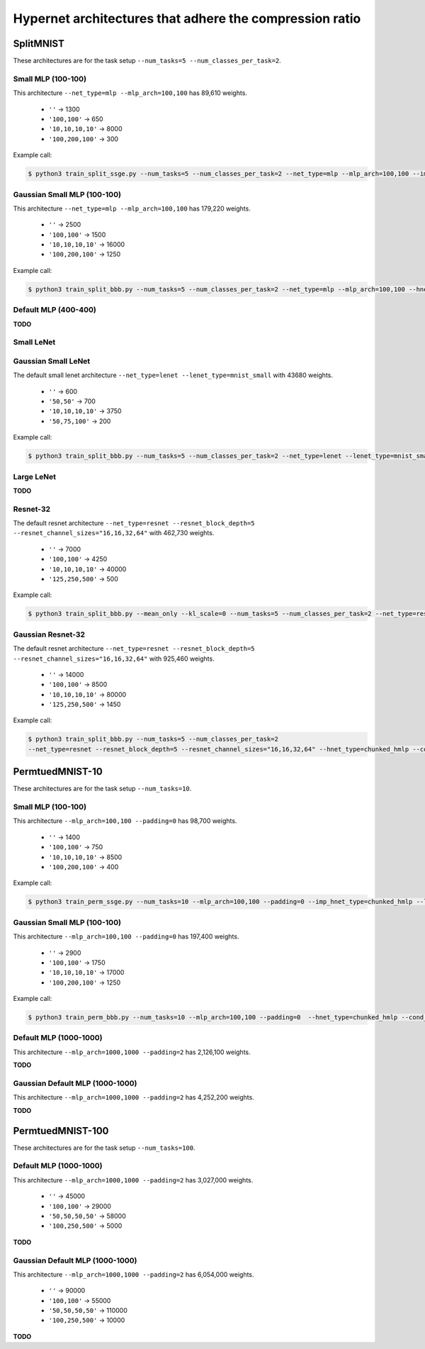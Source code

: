 Hypernet architectures that adhere the compression ratio
========================================================

SplitMNIST
----------

These architectures are for the task setup ``--num_tasks=5 --num_classes_per_task=2``.

Small MLP (100-100)
^^^^^^^^^^^^^^^^^^^

This architecture ``--net_type=mlp --mlp_arch=100,100`` has 89,610 weights.

  - ``''`` -> 1300
  - ``'100,100'`` -> 650
  - ``'10,10,10,10'`` -> 8000
  - ``'100,200,100'`` -> 300

Example call:

.. code-block:: console

    $ python3 train_split_ssge.py --num_tasks=5 --num_classes_per_task=2 --net_type=mlp --mlp_arch=100,100 --imp_hnet_type=chunked_hmlp --latent_dim=32 --imp_chunk_emb_size=32 --hh_hnet_type=chunked_hmlp --hh_cond_emb_size=32 --hh_chunk_emb_size=32 --hh_hmlp_arch='' --hh_chmlp_chunk_size=1300 --imp_hmlp_arch='100,200,100' --imp_chmlp_chunk_size=300

Gaussian Small MLP (100-100)
^^^^^^^^^^^^^^^^^^^^^^^^^^^^

This architecture ``--net_type=mlp --mlp_arch=100,100`` has 179,220 weights.

  - ``''`` -> 2500
  - ``'100,100'`` -> 1500
  - ``'10,10,10,10'`` -> 16000
  - ``'100,200,100'`` -> 1250

Example call:

.. code-block:: console

    $ python3 train_split_bbb.py --num_tasks=5 --num_classes_per_task=2 --net_type=mlp --mlp_arch=100,100 --hnet_type=chunked_hmlp --cond_emb_size=32 --chunk_emb_size=32 --hmlp_arch='10,10,10,10' --chmlp_chunk_size=16000


Default MLP (400-400)
^^^^^^^^^^^^^^^^^^^^^

**TODO**

Small LeNet
^^^^^^^^^^^

Gaussian Small LeNet
^^^^^^^^^^^^^^^^^^^^

The default small lenet architecture ``--net_type=lenet --lenet_type=mnist_small`` with 43680 weights.

  - ``''`` -> 600
  - ``'50,50'`` -> 700
  - ``'10,10,10,10'`` -> 3750
  - ``'50,75,100'`` -> 200

Example call:

.. code-block:: console

    $ python3 train_split_bbb.py --num_tasks=5 --num_classes_per_task=2 --net_type=lenet --lenet_type=mnist_small --hnet_type=chunked_hmlp --cond_emb_size=32 --chunk_emb_size=32 --hmlp_arch='10,10,10,10' --chmlp_chunk_size=8000

Large LeNet
^^^^^^^^^^^

**TODO**

Resnet-32
^^^^^^^^^

The default resnet architecture ``--net_type=resnet --resnet_block_depth=5
--resnet_channel_sizes="16,16,32,64"`` with 462,730 weights.

  - ``''`` -> 7000
  - ``'100,100'`` -> 4250
  - ``'10,10,10,10'`` -> 40000
  - ``'125,250,500'`` -> 500

Example call:

.. code-block:: console

    $ python3 train_split_bbb.py --mean_only --kl_scale=0 --num_tasks=5 --num_classes_per_task=2 --net_type=resnet --resnet_block_depth=5 --resnet_channel_sizes="16,16,32,64" --hnet_type=chunked_hmlp --cond_emb_size=32 --chunk_emb_size=32 --hmlp_arch='10,10,10,10' --chmlp_chunk_size=40000

Gaussian Resnet-32
^^^^^^^^^^^^^^^^^^

The default resnet architecture ``--net_type=resnet --resnet_block_depth=5
--resnet_channel_sizes="16,16,32,64"`` with 925,460 weights.

  - ``''`` -> 14000
  - ``'100,100'`` -> 8500
  - ``'10,10,10,10'`` -> 80000
  - ``'125,250,500'`` -> 1450

Example call:

.. code-block:: console

    $ python3 train_split_bbb.py --num_tasks=5 --num_classes_per_task=2
    --net_type=resnet --resnet_block_depth=5 --resnet_channel_sizes="16,16,32,64" --hnet_type=chunked_hmlp --cond_emb_size=32 --chunk_emb_size=32 --hmlp_arch='10,10,10,10' --chmlp_chunk_size=80000


PermtuedMNIST-10
----------------

These architectures are for the task setup ``--num_tasks=10``.

Small MLP (100-100)
^^^^^^^^^^^^^^^^^^^

This architecture ``--mlp_arch=100,100 --padding=0`` has 98,700 weights.

  - ``''`` -> 1400
  - ``'100,100'`` -> 750
  - ``'10,10,10,10'`` -> 8500
  - ``'100,200,100'`` -> 400

Example call:

.. code-block:: console

    $ python3 train_perm_ssge.py --num_tasks=10 --mlp_arch=100,100 --padding=0 --imp_hnet_type=chunked_hmlp --latent_dim=32 --imp_chunk_emb_size=32 --hh_hnet_type=chunked_hmlp --hh_cond_emb_size=32 --hh_chunk_emb_size=32 --hh_hmlp_arch='' --hh_chmlp_chunk_size=750 --imp_hmlp_arch='100,200,100' --imp_chmlp_chunk_size=400

Gaussian Small MLP (100-100)
^^^^^^^^^^^^^^^^^^^^^^^^^^^^

This architecture ``--mlp_arch=100,100 --padding=0`` has 197,400 weights.

  - ``''`` -> 2900
  - ``'100,100'`` -> 1750
  - ``'10,10,10,10'`` -> 17000
  - ``'100,200,100'`` -> 1250

Example call:

.. code-block:: console

    $ python3 train_perm_bbb.py --num_tasks=10 --mlp_arch=100,100 --padding=0  --hnet_type=chunked_hmlp --cond_emb_size=32 --chunk_emb_size=32 --hmlp_arch='' --chmlp_chunk_size=2900

Default MLP (1000-1000)
^^^^^^^^^^^^^^^^^^^^^^^

This architecture ``--mlp_arch=1000,1000 --padding=2`` has 2,126,100 weights.

**TODO**

Gaussian Default MLP (1000-1000)
^^^^^^^^^^^^^^^^^^^^^^^^^^^^^^^^

This architecture ``--mlp_arch=1000,1000 --padding=2`` has 4,252,200 weights.

**TODO**

PermtuedMNIST-100
-----------------

These architectures are for the task setup ``--num_tasks=100``.

Default MLP (1000-1000)
^^^^^^^^^^^^^^^^^^^^^^^

This architecture ``--mlp_arch=1000,1000 --padding=2`` has 3,027,000 weights.

  - ``''`` -> 45000
  - ``'100,100'`` -> 29000
  - ``'50,50,50,50'`` -> 58000
  - ``'100,250,500'`` -> 5000

**TODO**

Gaussian Default MLP (1000-1000)
^^^^^^^^^^^^^^^^^^^^^^^^^^^^^^^^

This architecture ``--mlp_arch=1000,1000 --padding=2`` has 6,054,000 weights.

  - ``''`` -> 90000
  - ``'100,100'`` -> 55000
  - ``'50,50,50,50'`` -> 110000
  - ``'100,250,500'`` -> 10000

**TODO**